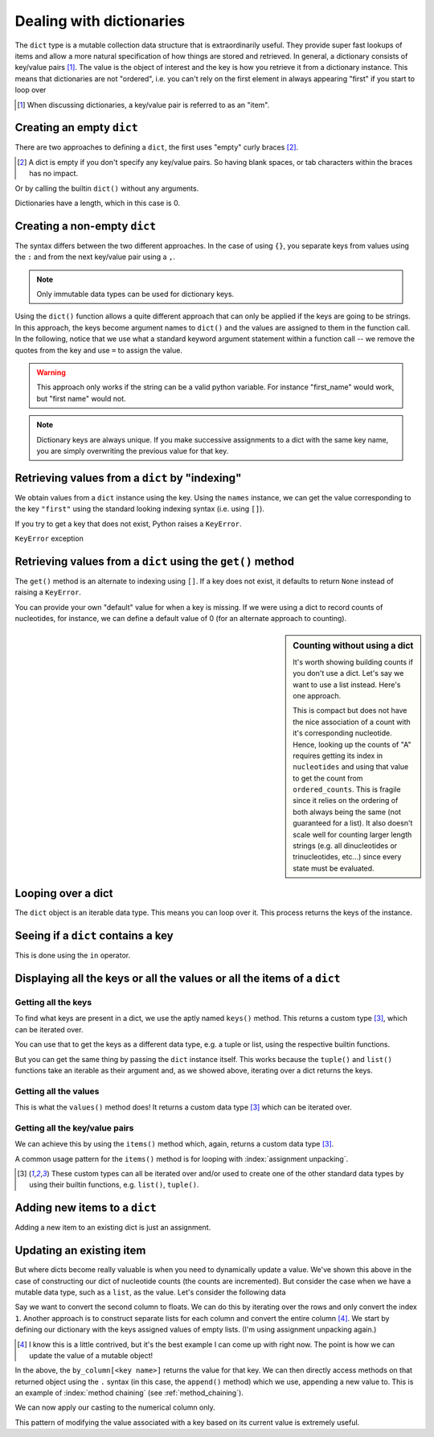 .. index::
    pair: dict; types

.. _dicts:

Dealing with dictionaries
=========================

The ``dict`` type is a mutable collection data structure that is extraordinarily useful. They provide super fast lookups of items and allow a more natural specification of how things are stored and retrieved. In general, a dictionary consists of key/value pairs [1]_. The value is the object of interest and the key is how you retrieve it from a dictionary instance. This means that dictionaries are not "ordered", i.e. you can't rely on the first element in always appearing "first" if you start to loop over

.. [1] When discussing dictionaries, a key/value pair is referred to as an "item".

.. note you cannot have duplicate keys

Creating an empty ``dict``
--------------------------

There are two approaches to defining a ``dict``, the first uses "empty" curly braces [2]_.

.. [2] A dict is empty if you don't specify any key/value pairs. So having blank spaces, or tab characters within the braces has no impact.

.. jupyter-execute::

    x = {}
    x

Or by calling the builtin ``dict()`` without any arguments.

.. jupyter-execute::

    x = dict()
    x

Dictionaries have a length, which in this case is 0.

.. jupyter-execute::

    len(x)


Creating a non-empty ``dict``
-----------------------------

The syntax differs between the two different approaches. In the case of using ``{}``, you separate keys from values using the ``:`` and from the next key/value pair using a ``,``.

.. jupyter-execute::

    names = {"first": "GAVIN", "last": "Huttley"}
    names

.. note:: Only immutable data types can be used for dictionary keys.

Using the ``dict()`` function allows a quite different approach that can only be applied if the keys are going to be strings. In this approach, the keys become argument names to ``dict()`` and the values are assigned to them in the function call. In the following, notice that we use what a standard keyword argument statement within a function call -- we remove the quotes from the key and use ``=`` to assign the value.

.. jupyter-execute::
    :raises:

    names = dict(first="GAVIN", last="Huttley")
    names

.. warning:: This approach only works if the string can be a valid python variable. For instance "first_name" would work, but "first name" would not.

.. note:: Dictionary keys are always unique. If you make successive assignments to a dict with the same key name, you are simply overwriting the previous value for that key.

.. index::
    pair: KeyError; Exceptions

Retrieving values from a ``dict`` by "indexing"
-----------------------------------------------

We obtain values from a ``dict`` instance using the key. Using the ``names`` instance, we can get the value corresponding to the key ``"first"`` using the standard looking indexing syntax (i.e. using ``[]``).

.. jupyter-execute::

    f = names["first"]
    f

If you try to get a key that does not exist, Python raises a ``KeyError``.

.. jupyter-execute::
    :raises:

    f = names["first name"]


``KeyError`` exception

Retrieving values from a ``dict`` using the ``get()`` method
------------------------------------------------------------

The ``get()`` method is an alternate to indexing using ``[]``. If a key does not exist, it defaults to return ``None`` instead of raising a ``KeyError``.

.. jupyter-execute::

    v = names.get("first name")
    type(v), v

You can provide your own "default" value for when a key is missing. If we were using a dict to record counts of nucleotides, for instance, we can define a default value of 0 (for an alternate approach to counting).

.. jupyter-execute::

    counts = {}
    seq = "ACGGCCG"
    for nucleotide in seq:
        counts[nucleotide] = counts.get(nucleotide, 0) + 1
    
    counts

.. sidebar:: Counting without using a dict
    :name: no_dict
    
    It's worth showing building counts if you don't use a dict. Let's say we want to use a list instead. Here's one approach.
    
    .. jupyter-execute::
    
        nucleotides = "ACGT"
        seq = "ACGGCCG"
        ordered_counts = [seq.count(nuc) for nuc in nucleotides]
        ordered_counts

    This is compact but does not have the nice association of a count with it's corresponding nucleotide. Hence, looking up the counts of "A" requires getting its index in ``nucleotides`` and using that value to get the count from ``ordered_counts``. This is fragile since it relies on the ordering of both always being the same (not guaranteed for a list). It also doesn't scale well for counting larger length strings (e.g. all dinucleotides or trinucleotides, etc...) since every state must be evaluated.

Looping over a dict
-------------------

The ``dict`` object is an iterable data type. This means you can loop over it. This process returns the keys of the instance.

.. jupyter-execute::

    for k in counts:
        # printing both the key and it's value
        print(k, counts[k])

Seeing if a ``dict`` contains a key
-----------------------------------

This is done using the ``in`` operator.

.. jupyter-execute::

    has_a = "A" in counts
    has_a

.. jupyter-execute::

    has_t = "T" in counts
    has_t

Displaying all the keys or all the values or all the items of a ``dict``
------------------------------------------------------------------------

Getting all the keys
^^^^^^^^^^^^^^^^^^^^

To find what keys are present  in a dict, we use the aptly named ``keys()`` method. This returns a custom type [3]_, which can be iterated over.

.. jupyter-execute::

    v = counts.keys()
    type(v)

You can use that to get the keys as a different data type, e.g. a tuple or list, using the respective builtin functions.

.. jupyter-execute::

    keys = tuple(counts.keys())
    keys

But you can get the same thing by passing the ``dict`` instance itself. This works because the ``tuple()`` and ``list()`` functions take an iterable as their argument and, as we showed above, iterating over a dict returns the keys.

.. jupyter-execute::

    keys = tuple(counts)
    keys

Getting all the values
^^^^^^^^^^^^^^^^^^^^^^

This is what the ``values()`` method does! It returns a custom data type [3]_ which can be iterated over.

.. jupyter-execute::

    counts.values()

Getting all the key/value pairs
^^^^^^^^^^^^^^^^^^^^^^^^^^^^^^^

We can achieve this by using the ``items()`` method which, again, returns a custom data type [3]_.

.. jupyter-execute::

    counts.items()

A common usage pattern for the ``items()`` method is for looping with :index:`assignment unpacking`.

.. jupyter-execute::

    for key, value in counts.items():
        print(f"key={key} and value={value}")

.. [3] These custom types can all be iterated over and/or used to create one of the other standard data types by using their builtin functions, e.g. ``list()``, ``tuple()``.

Adding new items to a ``dict``
------------------------------

Adding a new item to an existing dict is just an assignment.

.. jupyter-execute::

    counts["T"] = 0

Updating an existing item
-------------------------

But where dicts become really valuable is when you need to dynamically update a value. We've shown this above in the case of constructing our dict of nucleotide counts (the counts are incremented). But consider the case when we have a mutable data type, such as a ``list``, as the value. Let's consider the following data

.. jupyter-execute::

    data = [['FlyingFox', '8.57'],
            ['DogFaced', '7.66'],
            ['edge.0', '4.66']]

Say we want to convert the second column to floats. We can do this by iterating over the rows and only convert the index ``1``. Another approach is to construct separate lists for each column and convert the entire column [4]_. We start by defining our dictionary with the keys assigned values of empty lists. (I'm using assignment unpacking again.)

.. [4] I know this is a little contrived, but it's the best example I can come up with right now. The point is how we can update the value of a mutable object!

.. jupyter-execute::

    by_column = {"name": [], "stat": []}
    for name, stat in data:
        by_column["name"].append(name)
        by_column["stat"].append(stat)
    
    by_column

In the above, the ``by_column[<key name>]`` returns the value for that key. We can then directly access methods on that returned object using the ``.`` syntax (in this case, the ``append()`` method) which we use, appending a new value to.  This is an example of :index:`method chaining` (see :ref:`method_chaining`).

We can now apply our casting to the numerical column only.

.. jupyter-execute::

    by_column["stat"] = [float(v) for v in by_column["stat"]]
    by_column

This pattern of modifying the value associated with a key based on its current value is extremely useful.
